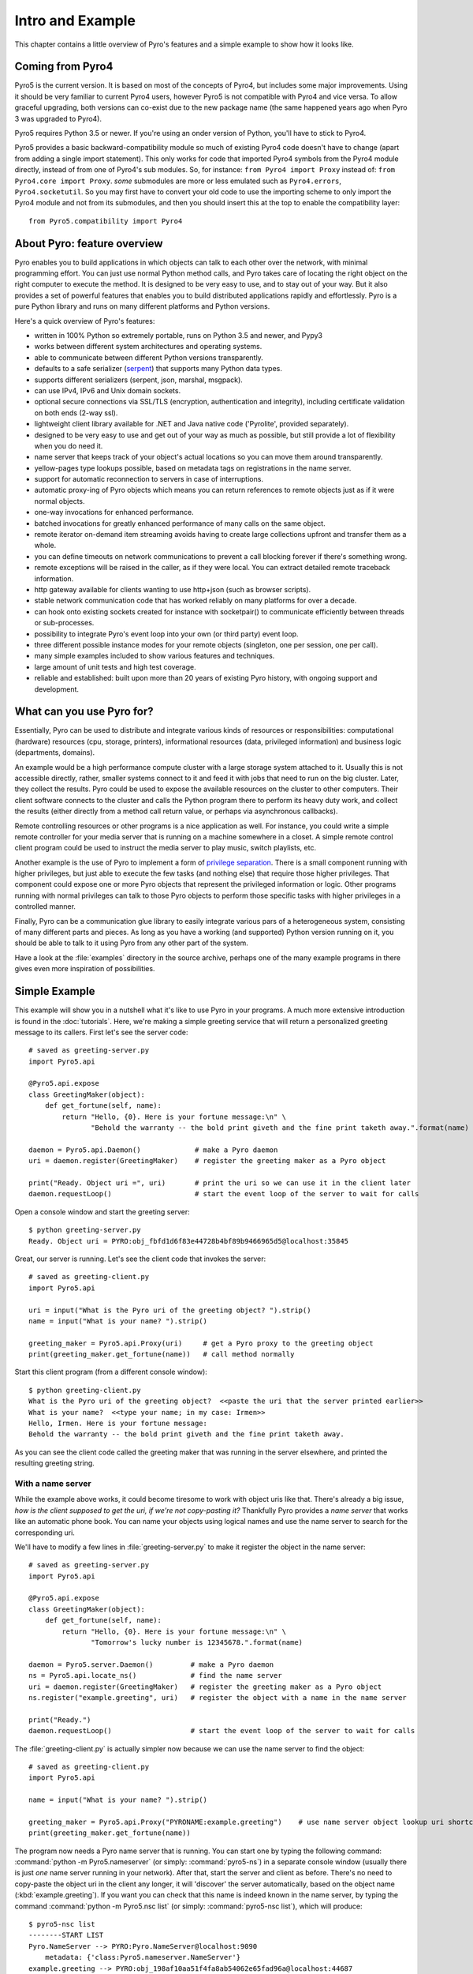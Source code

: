 *****************
Intro and Example
*****************

.. image:: _static/pyro-large.png
  :align: center

This chapter contains a little overview of Pyro's features and a simple example to show how it looks like.


Coming from Pyro4
=================

Pyro5 is the current version. It is based on most of the concepts of Pyro4, but includes some major improvements.
Using it should be very familiar to current Pyro4 users, however Pyro5 is not compatible with Pyro4 and vice versa.
To allow graceful upgrading, both versions can co-exist due to the new package name
(the same happened years ago when Pyro 3 was upgraded to Pyro4).

Pyro5 requires Python 3.5 or newer. If you're using an onder version of Python, you'll have to stick to Pyro4.

Pyro5 provides a basic backward-compatibility module so much of existing Pyro4 code doesn't have to
change (apart from adding a single import statement).
This only works for code that imported Pyro4 symbols from the Pyro4 module
directly, instead of from one of Pyro4's sub modules. So, for instance:
``from Pyro4 import Proxy`` instead of: ``from Pyro4.core import Proxy``.
*some* submodules are more or less emulated such as ``Pyro4.errors``, ``Pyro4.socketutil``.
So you may first have to convert your old code to use the importing scheme to
only import the Pyro4 module and not from its submodules, and then you should
insert this at the top to enable the compatibility layer::

    from Pyro5.compatibility import Pyro4


.. index:: features

About Pyro: feature overview
============================

Pyro enables you to build applications in which
objects can talk to each other over the network, with minimal programming effort.
You can just use normal Python method calls, and Pyro takes care of locating the right object on the right
computer to execute the method. It is designed to be very easy to use, and to
stay out of your way. But it also provides a set of powerful features that
enables you to build distributed applications rapidly and effortlessly.
Pyro is a pure Python library and runs on many different platforms and Python versions.

Here's a quick overview of Pyro's features:

- written in 100% Python so extremely portable, runs on Python 3.5 and newer, and Pypy3
- works between different system architectures and operating systems.
- able to communicate between different Python versions transparently.
- defaults to a safe serializer (`serpent <https://pypi.python.org/pypi/serpent>`_) that supports many Python data types.
- supports different serializers (serpent, json, marshal, msgpack).
- can use IPv4, IPv6 and Unix domain sockets.
- optional secure connections via SSL/TLS (encryption, authentication and integrity), including certificate validation on both ends (2-way ssl).
- lightweight client library available for .NET and Java native code ('Pyrolite', provided separately).
- designed to be very easy to use and get out of your way as much as possible, but still provide a lot of flexibility when you do need it.
- name server that keeps track of your object's actual locations so you can move them around transparently.
- yellow-pages type lookups possible, based on metadata tags on registrations in the name server.
- support for automatic reconnection to servers in case of interruptions.
- automatic proxy-ing of Pyro objects which means you can return references to remote objects just as if it were normal objects.
- one-way invocations for enhanced performance.
- batched invocations for greatly enhanced performance of many calls on the same object.
- remote iterator on-demand item streaming avoids having to create large collections upfront and transfer them as a whole.
- you can define timeouts on network communications to prevent a call blocking forever if there's something wrong.
- remote exceptions will be raised in the caller, as if they were local. You can extract detailed remote traceback information.
- http gateway available for clients wanting to use http+json (such as browser scripts).
- stable network communication code that has worked reliably on many platforms for over a decade.
- can hook onto existing sockets created for instance with socketpair() to communicate efficiently between threads or sub-processes.
- possibility to integrate Pyro's event loop into your own (or third party) event loop.
- three different possible instance modes for your remote objects (singleton, one per session, one per call).
- many simple examples included to show various features and techniques.
- large amount of unit tests and high test coverage.
- reliable and established: built upon more than 20 years of existing Pyro history, with ongoing support and development.


.. index:: usage

What can you use Pyro for?
==========================

Essentially, Pyro can be used to distribute and integrate various kinds of resources or responsibilities:
computational (hardware) resources (cpu, storage, printers),
informational resources (data, privileged information)
and business logic (departments, domains).

An example would be a high performance compute cluster with a large storage system attached to it.
Usually this is not accessible directly, rather, smaller systems connect to it and
feed it with jobs that need to run on the big cluster. Later, they collect the results.
Pyro could be used to expose the available resources on the cluster to other computers.
Their client software connects to the cluster and calls the Python program there to perform its
heavy duty work, and collect the results (either directly from a method call return value,
or perhaps via asynchronous callbacks).

Remote controlling resources or other programs is a nice application as well.
For instance, you could write a simple
remote controller for your media server that is running on a machine somewhere in a closet.
A simple remote control client program could be used to instruct the media server
to play music, switch playlists, etc.

Another example is the use of Pyro to implement a form of `privilege separation <http://en.wikipedia.org/wiki/Privilege_separation>`_.
There is a small component running with higher privileges, but just able to execute the few tasks (and nothing else)
that require those higher privileges. That component could expose one or more Pyro objects
that represent the privileged information or logic.
Other programs running with normal privileges can talk to those Pyro objects to
perform those specific tasks with higher privileges in a controlled manner.

Finally, Pyro can be a communication glue library to easily integrate various pars of a heterogeneous system,
consisting of many different parts and pieces. As long as you have a working (and supported) Python version
running on it, you should be able to talk to it using Pyro from any other part of the system.

Have a look at the :file:`examples` directory in the source archive, perhaps one of the many example
programs in there gives even more inspiration of possibilities.


.. index:: example

Simple Example
==============

This example will show you in a nutshell what it's like to use Pyro in your programs.
A much more extensive introduction is found in the :doc:`tutorials`.
Here, we're making a simple greeting service that will return a personalized greeting message to its callers.
First let's see the server code::

    # saved as greeting-server.py
    import Pyro5.api

    @Pyro5.api.expose
    class GreetingMaker(object):
        def get_fortune(self, name):
            return "Hello, {0}. Here is your fortune message:\n" \
                   "Behold the warranty -- the bold print giveth and the fine print taketh away.".format(name)

    daemon = Pyro5.api.Daemon()             # make a Pyro daemon
    uri = daemon.register(GreetingMaker)    # register the greeting maker as a Pyro object

    print("Ready. Object uri =", uri)       # print the uri so we can use it in the client later
    daemon.requestLoop()                    # start the event loop of the server to wait for calls

Open a console window and start the greeting server::

    $ python greeting-server.py
    Ready. Object uri = PYRO:obj_fbfd1d6f83e44728b4bf89b9466965d5@localhost:35845

Great, our server is running. Let's see the client code that invokes the server::

    # saved as greeting-client.py
    import Pyro5.api

    uri = input("What is the Pyro uri of the greeting object? ").strip()
    name = input("What is your name? ").strip()

    greeting_maker = Pyro5.api.Proxy(uri)     # get a Pyro proxy to the greeting object
    print(greeting_maker.get_fortune(name))   # call method normally

Start this client program (from a different console window)::

    $ python greeting-client.py
    What is the Pyro uri of the greeting object?  <<paste the uri that the server printed earlier>>
    What is your name?  <<type your name; in my case: Irmen>>
    Hello, Irmen. Here is your fortune message:
    Behold the warranty -- the bold print giveth and the fine print taketh away.

As you can see the client code called the greeting maker that was running in the server elsewhere,
and printed the resulting greeting string.

With a name server
^^^^^^^^^^^^^^^^^^
While the example above works, it could become tiresome to work with object uris like that.
There's already a big issue, *how is the client supposed to get the uri, if we're not copy-pasting it?*
Thankfully Pyro provides a *name server* that works like an automatic phone book.
You can name your objects using logical names and use the name server to search for the
corresponding uri.

We'll have to modify a few lines in :file:`greeting-server.py` to make it register the object in the name server::

    # saved as greeting-server.py
    import Pyro5.api

    @Pyro5.api.expose
    class GreetingMaker(object):
        def get_fortune(self, name):
            return "Hello, {0}. Here is your fortune message:\n" \
                   "Tomorrow's lucky number is 12345678.".format(name)

    daemon = Pyro5.server.Daemon()         # make a Pyro daemon
    ns = Pyro5.api.locate_ns()             # find the name server
    uri = daemon.register(GreetingMaker)   # register the greeting maker as a Pyro object
    ns.register("example.greeting", uri)   # register the object with a name in the name server

    print("Ready.")
    daemon.requestLoop()                   # start the event loop of the server to wait for calls

The :file:`greeting-client.py` is actually simpler now because we can use the name server to find the object::

    # saved as greeting-client.py
    import Pyro5.api

    name = input("What is your name? ").strip()

    greeting_maker = Pyro5.api.Proxy("PYRONAME:example.greeting")    # use name server object lookup uri shortcut
    print(greeting_maker.get_fortune(name))

The program now needs a Pyro name server that is running. You can start one by typing the
following command: :command:`python -m Pyro5.nameserver` (or simply: :command:`pyro5-ns`) in a separate console window
(usually there is just *one* name server running in your network).
After that, start the server and client as before.
There's no need to copy-paste the object uri in the client any longer, it will 'discover'
the server automatically, based on the object name (:kbd:`example.greeting`).
If you want you can check that this name is indeed known in the name server, by typing
the command :command:`python -m Pyro5.nsc list` (or simply: :command:`pyro5-nsc list`), which will produce::

    $ pyro5-nsc list
    --------START LIST
    Pyro.NameServer --> PYRO:Pyro.NameServer@localhost:9090
        metadata: {'class:Pyro5.nameserver.NameServer'}
    example.greeting --> PYRO:obj_198af10aa51f4fa8ab54062e65fad96a@localhost:44687
    --------END LIST

(Once again the uri for our object will be random)
This concludes this simple Pyro example.

.. note::
 In the source archive there is a directory :file:`examples` that contains a truckload
 of example programs that show the various features of Pyro. If you're interested in them
 (it is highly recommended to be so!) you will have to download the Pyro distribution archive.
 Installing Pyro only provides the library modules. For more information, see :doc:`config`.

Other means of creating connections
^^^^^^^^^^^^^^^^^^^^^^^^^^^^^^^^^^^
The example above showed two of the basic ways to set up connections between your client and server code.
There are various other options, have a look at the client code details: :ref:`object-discovery`
and the server code details: :ref:`publish-objects`. The use of the name server is optional, see
:ref:`name-server` for details.


.. index:: performance, benchmark

Performance
===========
Pyro is pretty fast, but speed depends largely on many external factors:

- network connection speed
- machine and operating system
- I/O or CPU bound workload
- contents and size of the pyro call request and response messages
- the serializer being used

Experiment with the ``benchmark``, ``batchedcalls`` and ``hugetransfer`` examples to see what results you get on your own setup.
